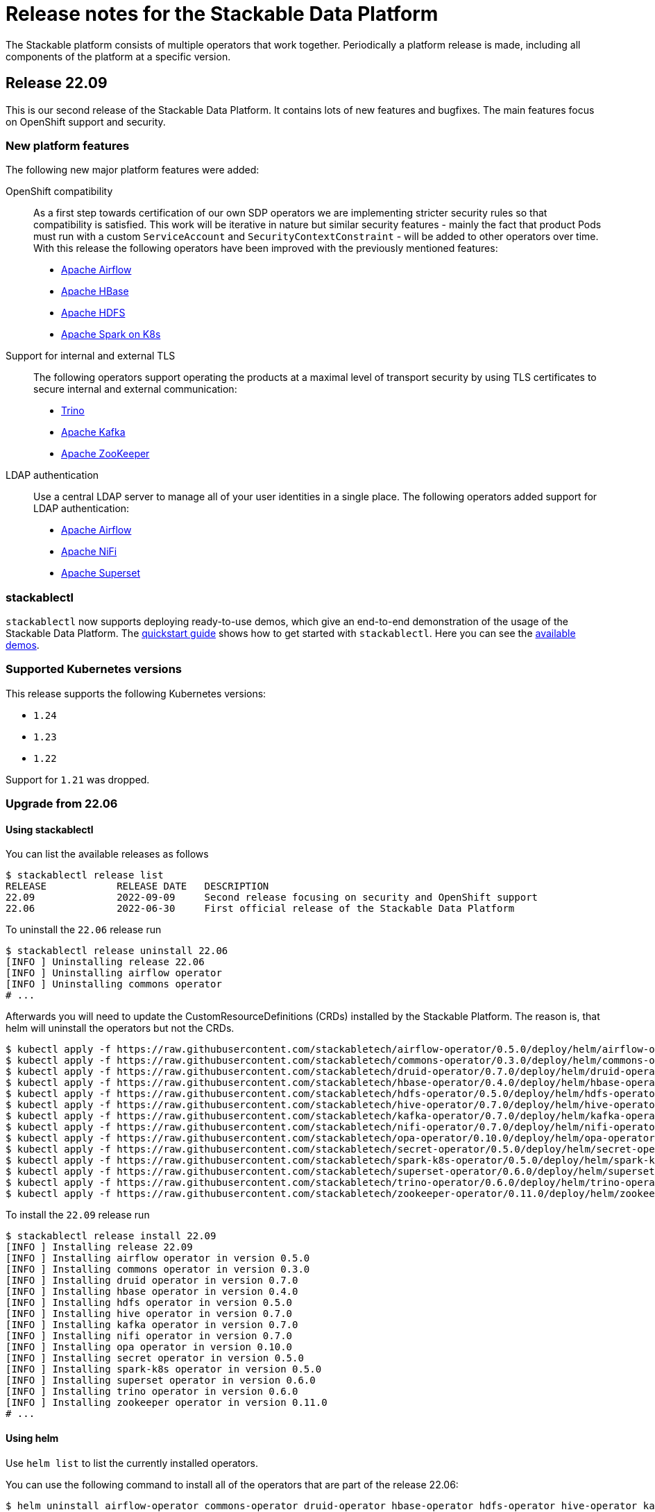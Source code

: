 = Release notes for the Stackable Data Platform

The Stackable platform consists of multiple operators that work together.
Periodically a platform release is made, including all components of the platform at a specific version.

== Release 22.09
This is our second release of the Stackable Data Platform.
It contains lots of new features and bugfixes.
The main features focus on OpenShift support and security.

=== New platform features
The following new major platform features were added:

OpenShift compatibility::
As a first step towards certification of our own SDP operators we are implementing stricter security rules so that compatibility is satisfied.
This work will be iterative in nature but similar security features - mainly the fact that product Pods must run with a custom `ServiceAccount` and `SecurityContextConstraint` - will be added to other operators over time.
With this release the following operators have been improved with the previously mentioned features:

* https://github.com/stackabletech/airflow-operator/pull/127[Apache Airflow]
* https://github.com/stackabletech/hbase-operator/pull/232[Apache HBase]
* https://github.com/stackabletech/hdfs-operator/pull/225[Apache HDFS]
* https://github.com/stackabletech/spark-k8s-operator/pull/126[Apache Spark on K8s]


Support for internal and external TLS::
The following operators support operating the products at a maximal level of transport security by using TLS certificates to secure internal and external communication:

* https://github.com/stackabletech/trino-operator/pull/244[Trino]
* https://github.com/stackabletech/kafka-operator/pull/442[Apache Kafka]
* https://github.com/stackabletech/zookeeper-operator/pull/479[Apache ZooKeeper]

LDAP authentication::
Use a central LDAP server to manage all of your user identities in a single place.
The following operators added support for LDAP authentication:

* https://github.com/stackabletech/airflow-operator/pull/133[Apache Airflow]
* https://github.com/stackabletech/nifi-operator/pull/303[Apache NiFi]
* https://github.com/stackabletech/superset-operator/pull/180[Apache Superset]

=== stackablectl

`stackablectl` now supports deploying ready-to-use demos, which give an end-to-end demonstration of the usage of the Stackable Data Platform.
The xref:stackablectl::quickstart.adoc[quickstart guide] shows how to get started with `stackablectl`. Here you can see the xref:stackablectl::demos/index.adoc[available demos].

=== Supported Kubernetes versions
This release supports the following Kubernetes versions:

* `1.24`
* `1.23`
* `1.22`

Support for `1.21` was dropped.

=== Upgrade from 22.06
==== Using stackablectl
You can list the available releases as follows

[source,console]
----
$ stackablectl release list
RELEASE            RELEASE DATE   DESCRIPTION
22.09              2022-09-09     Second release focusing on security and OpenShift support
22.06              2022-06-30     First official release of the Stackable Data Platform
----

To uninstall the `22.06` release run

[source,console]
----
$ stackablectl release uninstall 22.06
[INFO ] Uninstalling release 22.06
[INFO ] Uninstalling airflow operator
[INFO ] Uninstalling commons operator
# ...
----

Afterwards you will need to update the CustomResourceDefinitions (CRDs) installed by the Stackable Platform.
The reason is, that helm will uninstall the operators but not the CRDs.

[source,console]
----
$ kubectl apply -f https://raw.githubusercontent.com/stackabletech/airflow-operator/0.5.0/deploy/helm/airflow-operator/crds/crds.yaml
$ kubectl apply -f https://raw.githubusercontent.com/stackabletech/commons-operator/0.3.0/deploy/helm/commons-operator/crds/crds.yaml
$ kubectl apply -f https://raw.githubusercontent.com/stackabletech/druid-operator/0.7.0/deploy/helm/druid-operator/crds/crds.yaml
$ kubectl apply -f https://raw.githubusercontent.com/stackabletech/hbase-operator/0.4.0/deploy/helm/hbase-operator/crds/crds.yaml
$ kubectl apply -f https://raw.githubusercontent.com/stackabletech/hdfs-operator/0.5.0/deploy/helm/hdfs-operator/crds/crds.yaml
$ kubectl apply -f https://raw.githubusercontent.com/stackabletech/hive-operator/0.7.0/deploy/helm/hive-operator/crds/crds.yaml
$ kubectl apply -f https://raw.githubusercontent.com/stackabletech/kafka-operator/0.7.0/deploy/helm/kafka-operator/crds/crds.yaml
$ kubectl apply -f https://raw.githubusercontent.com/stackabletech/nifi-operator/0.7.0/deploy/helm/nifi-operator/crds/crds.yaml
$ kubectl apply -f https://raw.githubusercontent.com/stackabletech/opa-operator/0.10.0/deploy/helm/opa-operator/crds/crds.yaml
$ kubectl apply -f https://raw.githubusercontent.com/stackabletech/secret-operator/0.5.0/deploy/helm/secret-operator/crds/crds.yaml
$ kubectl apply -f https://raw.githubusercontent.com/stackabletech/spark-k8s-operator/0.5.0/deploy/helm/spark-k8s-operator/crds/crds.yaml
$ kubectl apply -f https://raw.githubusercontent.com/stackabletech/superset-operator/0.6.0/deploy/helm/superset-operator/crds/crds.yaml
$ kubectl apply -f https://raw.githubusercontent.com/stackabletech/trino-operator/0.6.0/deploy/helm/trino-operator/crds/crds.yaml
$ kubectl apply -f https://raw.githubusercontent.com/stackabletech/zookeeper-operator/0.11.0/deploy/helm/zookeeper-operator/crds/crds.yaml
----

To install the `22.09` release run

[source,console]
----
$ stackablectl release install 22.09
[INFO ] Installing release 22.09
[INFO ] Installing airflow operator in version 0.5.0
[INFO ] Installing commons operator in version 0.3.0
[INFO ] Installing druid operator in version 0.7.0
[INFO ] Installing hbase operator in version 0.4.0
[INFO ] Installing hdfs operator in version 0.5.0
[INFO ] Installing hive operator in version 0.7.0
[INFO ] Installing kafka operator in version 0.7.0
[INFO ] Installing nifi operator in version 0.7.0
[INFO ] Installing opa operator in version 0.10.0
[INFO ] Installing secret operator in version 0.5.0
[INFO ] Installing spark-k8s operator in version 0.5.0
[INFO ] Installing superset operator in version 0.6.0
[INFO ] Installing trino operator in version 0.6.0
[INFO ] Installing zookeeper operator in version 0.11.0
# ...
----

==== Using helm
Use `helm list` to list the currently installed operators.

You can use the following command to install all of the operators that are part of the release 22.06:

[source,console]
----
$ helm uninstall airflow-operator commons-operator druid-operator hbase-operator hdfs-operator hive-operator kafka-operator nifi-operator opa-operator secret-operator spark-k8s-operator superset-operator trino-operator zookeeper-operator
release "airflow-operator" uninstalled
release "commons-operator" uninstalled
# ...
----

Afterwards you will need to update the CustomResourceDefinitions (CRDs) installed by the Stackable Platform.
The reason is, that helm will uninstall the operators but not the CRDs.

[source,console]
----
$ kubectl apply \
  -f https://raw.githubusercontent.com/stackabletech/airflow-operator/0.5.0/deploy/helm/airflow-operator/crds/crds.yaml \
  -f https://raw.githubusercontent.com/stackabletech/commons-operator/0.3.0/deploy/helm/commons-operator/crds/crds.yaml \
  -f https://raw.githubusercontent.com/stackabletech/druid-operator/0.7.0/deploy/helm/druid-operator/crds/crds.yaml \
  -f https://raw.githubusercontent.com/stackabletech/hbase-operator/0.4.0/deploy/helm/hbase-operator/crds/crds.yaml \
  -f https://raw.githubusercontent.com/stackabletech/hdfs-operator/0.5.0/deploy/helm/hdfs-operator/crds/crds.yaml \
  -f https://raw.githubusercontent.com/stackabletech/hive-operator/0.7.0/deploy/helm/hive-operator/crds/crds.yaml \
  -f https://raw.githubusercontent.com/stackabletech/kafka-operator/0.7.0/deploy/helm/kafka-operator/crds/crds.yaml \
  -f https://raw.githubusercontent.com/stackabletech/nifi-operator/0.7.0/deploy/helm/nifi-operator/crds/crds.yaml \
  -f https://raw.githubusercontent.com/stackabletech/opa-operator/0.10.0/deploy/helm/opa-operator/crds/crds.yaml \
  -f https://raw.githubusercontent.com/stackabletech/secret-operator/0.5.0/deploy/helm/secret-operator/crds/crds.yaml \
  -f https://raw.githubusercontent.com/stackabletech/spark-k8s-operator/0.5.0/deploy/helm/spark-k8s-operator/crds/crds.yaml \
  -f https://raw.githubusercontent.com/stackabletech/superset-operator/0.6.0/deploy/helm/superset-operator/crds/crds.yaml \
  -f https://raw.githubusercontent.com/stackabletech/trino-operator/0.6.0/deploy/helm/trino-operator/crds/crds.yaml \
  -f https://raw.githubusercontent.com/stackabletech/zookeeper-operator/0.11.0/deploy/helm/zookeeper-operator/crds/crds.yaml
----

To install the release 22.09 run

[source,console]
----
$ helm repo add stackable https://repo.stackable.tech/repository/helm-stable/
$ helm repo update stackable
$ helm install --wait airflow-operator stackable/airflow-operator --version 0.5.0
$ helm install --wait commons-operator stackable/commons-operator --version 0.3.0
$ helm install --wait druid-operator stackable/druid-operator --version 0.7.0
$ helm install --wait hbase-operator stackable/hbase-operator --version 0.4.0
$ helm install --wait hdfs-operator stackable/hdfs-operator --version 0.5.0
$ helm install --wait hive-operator stackable/hive-operator --version 0.7.0
$ helm install --wait kafka-operator stackable/kafka-operator --version 0.7.0
$ helm install --wait nifi-operator stackable/nifi-operator --version 0.7.0
$ helm install --wait opa-operator stackable/opa-operator --version 0.10.0
$ helm install --wait secret-operator stackable/secret-operator --version 0.5.0
$ helm install --wait spark-k8s-operator stackable/spark-k8s-operator --version 0.5.0
$ helm install --wait superset-operator stackable/superset-operator --version 0.6.0
$ helm install --wait trino-operator stackable/trino-operator --version 0.6.0
$ helm install --wait zookeeper-operator stackable/zookeeper-operator --version 0.11.0
----

==== Breaking changes

You will need to adapt your existing CRDs to the following breaking changes:

==== druid-operator
1. HDFS deep storage is now configurable via the HDFS discovery config map instead of a url to a HDFS name node (https://github.com/stackabletech/druid-operator/pull/262[#262]).
Instead of

[source,yaml]
----
  deepStorage:
    hdfs:
      storageDirectory: hdfs://druid-hdfs-namenode-default-0:8020/data
----

use

[source,yaml]
----
  deepStorage:
    hdfs:
      configMapName: druid-hdfs
      directory: /druid
----

==== kafka-operator
1. Add TLS encryption and authentication support for internal and client communications. This is breaking for clients because the cluster is secured per default, which results in a client port change (https://github.com/stackabletech/kafka-operator/pull/442[#442]).
If you don't want to use TLS to secure your Kafka cluster you can restore the old behavior by using the `tls` attribute as follows:

[source,yaml]
----
apiVersion: kafka.stackable.tech/v1alpha1
kind: KafkaCluster
# ...
spec:
  config:
    tls: null
  # ...
----

==== trino-operator
1. TrinoCatalogs now have their own CRD object and get referenced by the TrinoCluster (https://github.com/stackabletech/trino-operator/pull/263[#263]).
Instead of

[source,yaml]
----
apiVersion: trino.stackable.tech/v1alpha1
kind: TrinoCluster
# ...
spec:
  hiveConfigMapName: hive
  s3:
    inline:
      host: minio
      port: 9000
      accessStyle: Path
      credentials:
        secretClass: s3-credentials
  # ...
----

use

[source,yaml]
----
apiVersion: trino.stackable.tech/v1alpha1
kind: TrinoCluster
# ...
spec:
  catalogLabelSelector:
    trino: trino
  # ...
---
apiVersion: trino.stackable.tech/v1alpha1
kind: TrinoCatalog
metadata:
  name: hive
  labels:
    trino: trino
spec:
  connector:
    hive:
      metastore:
        configMap: hive
      s3:
        inline:
          host: minio
          port: 9000
          accessStyle: Path
          credentials:
              secretClass: s3-credentials
----

== Release 22.06

This is our first release of the Stackable Data Platform, bringing Kubernetes operators for 12 products as well as <<stackablectl>>, the commandline tool to easily install data products in Kubernetes.
Operators spin up production ready product applications.
Also, there are some common features across all operators, such as monitoring, service discovery and configuration overrides.
Find the <<Platform features>>, <<stackablectl,stackablectl features>> and <<operators>> below.

Please report any issues you find in the specific operator repositories or in our dedicated github.com/stackabletech/issues/[issues] repository.
You may also join us in our https://slack.stackable.tech[Slack] community or https://stackable.tech[contact us via our homepage].

While we are very proud of this release it is our first one and we'll add new features and fix bugs all the time and will have regular releases from now on.

=== Platform features

Easily install production ready data applications::
Using a familiar declarative approach, users can easily install data applications such as Apache Kafka or Trino across multiple cloud Kubernetes providers or on their own data centers.
The installation process is fully automated while also providing the flexibility for the user to tune relevant aspects of each application.

Monitoring::
All products have monitoring with prometheus enabled.
//
xref:operators:monitoring.adoc[Learn more]

Service discovery::
Products on the Stackable platform use service discovery to easily interconnect with each other.
//
xref:concepts:service_discovery.adoc[Learn more]

Configuration overrides::
All operators support configuration overrides, these are documented in the specific operator documentation pages.

Common S3 configuration::
Many products support connecting to S3 to load and/or store data.
There is a common resource for S3 connections and buckets across all operators that can be reused.
//
xref:concepts:s3.adoc[Learn more]

Roles and role groups::
To support hybrid hardware clusters, the Stackable platform uses the concept of role groups.
Services and applications can be configured to maximize hardware efficiency.

Standardized::
Learn once reuse everywhere.
We use the same conventions in all our operators.
Configure your LDAP or S3 connections once and reuse them everywhere.
All our operators reuse the same CRD structure as well.

[#stackablectl]
=== stackablectl

`stackablectl` is used to install and interact with the operators, either individually or with multiple at once.
//
xref:stackablectl::index.adoc[Learn more]

[#operators]
=== Operators

This is the list of all operators in this current release, with their versions for this release.

.*Products*
* xref:airflow::index.adoc[] (0.4.0)
** Load DAGs from ConfigMaps or PersistentVolumeClaims
* xref:druid::index.adoc[] (0.6.0)
** S3 and HDFS as deep storage options
** ingestion from S3 buckets
** authorization using OPA
* xref:hbase::index.adoc[] (0.3.0)
* xref:hdfs::index.adoc[] (0.4.0)
* xref:hive::index.adoc[] (0.6.0)
** Hive Metastore can index S3
* xref:kafka::index.adoc[] (0.6.0)
** Seamless integration with NiFi and Druid
** Supports OPA authorization
* xref:nifi::index.adoc[] (0.6.0)
* xref:spark-k8s::index.adoc[] (0.3.0)
* xref:superset::index.adoc[] (0.5.0)
** connects to Druid as a backend
** Supports LDAP authentication
* xref:trino::index.adoc[] (0.4.0)
** Supports OPA and file-based authorization
** Connects to the Hive Metastore
** Query data from S3
** TLS support
* xref:zookeeper::index.adoc[] (0.10.0)
** Supports creating ZNodes with CRDs

Read up on the xref:operators:supported_versions.adoc[supported versions] for each of these products.

.*Supporting operators*
* xref:opa::index.adoc[] (0.9.0)
** Create RegoRules in ConfigMaps
* xref:commons-operator::index.adoc[] (0.2.0)
* xref:secret-operator::index.adoc[] (0.5.0)

=== Supported Kubernetes versions
This release supports the following Kubernetes versions:

* `1.23`
* `1.22`
* `1.21`
